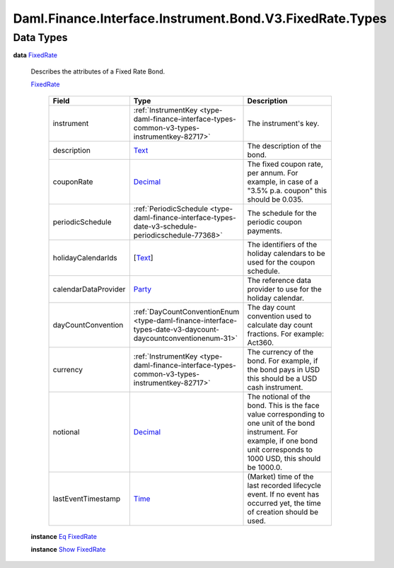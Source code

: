 .. Copyright (c) 2024 Digital Asset (Switzerland) GmbH and/or its affiliates. All rights reserved.
.. SPDX-License-Identifier: Apache-2.0

.. _module-daml-finance-interface-instrument-bond-v3-fixedrate-types-11835:

Daml.Finance.Interface.Instrument.Bond.V3.FixedRate.Types
=========================================================

Data Types
----------

.. _type-daml-finance-interface-instrument-bond-v3-fixedrate-types-fixedrate-8592:

**data** `FixedRate <type-daml-finance-interface-instrument-bond-v3-fixedrate-types-fixedrate-8592_>`_

  Describes the attributes of a Fixed Rate Bond\.

  .. _constr-daml-finance-interface-instrument-bond-v3-fixedrate-types-fixedrate-87827:

  `FixedRate <constr-daml-finance-interface-instrument-bond-v3-fixedrate-types-fixedrate-87827_>`_

    .. list-table::
       :widths: 15 10 30
       :header-rows: 1

       * - Field
         - Type
         - Description
       * - instrument
         - :ref:`InstrumentKey <type-daml-finance-interface-types-common-v3-types-instrumentkey-82717>`
         - The instrument's key\.
       * - description
         - `Text <https://docs.daml.com/daml/stdlib/Prelude.html#type-ghc-types-text-51952>`_
         - The description of the bond\.
       * - couponRate
         - `Decimal <https://docs.daml.com/daml/stdlib/Prelude.html#type-ghc-types-decimal-18135>`_
         - The fixed coupon rate, per annum\. For example, in case of a \"3\.5% p\.a\. coupon\" this should be 0\.035\.
       * - periodicSchedule
         - :ref:`PeriodicSchedule <type-daml-finance-interface-types-date-v3-schedule-periodicschedule-77368>`
         - The schedule for the periodic coupon payments\.
       * - holidayCalendarIds
         - \[`Text <https://docs.daml.com/daml/stdlib/Prelude.html#type-ghc-types-text-51952>`_\]
         - The identifiers of the holiday calendars to be used for the coupon schedule\.
       * - calendarDataProvider
         - `Party <https://docs.daml.com/daml/stdlib/Prelude.html#type-da-internal-lf-party-57932>`_
         - The reference data provider to use for the holiday calendar\.
       * - dayCountConvention
         - :ref:`DayCountConventionEnum <type-daml-finance-interface-types-date-v3-daycount-daycountconventionenum-31>`
         - The day count convention used to calculate day count fractions\. For example\: Act360\.
       * - currency
         - :ref:`InstrumentKey <type-daml-finance-interface-types-common-v3-types-instrumentkey-82717>`
         - The currency of the bond\. For example, if the bond pays in USD this should be a USD cash instrument\.
       * - notional
         - `Decimal <https://docs.daml.com/daml/stdlib/Prelude.html#type-ghc-types-decimal-18135>`_
         - The notional of the bond\. This is the face value corresponding to one unit of the bond instrument\. For example, if one bond unit corresponds to 1000 USD, this should be 1000\.0\.
       * - lastEventTimestamp
         - `Time <https://docs.daml.com/daml/stdlib/Prelude.html#type-da-internal-lf-time-63886>`_
         - (Market) time of the last recorded lifecycle event\. If no event has occurred yet, the time of creation should be used\.

  **instance** `Eq <https://docs.daml.com/daml/stdlib/Prelude.html#class-ghc-classes-eq-22713>`_ `FixedRate <type-daml-finance-interface-instrument-bond-v3-fixedrate-types-fixedrate-8592_>`_

  **instance** `Show <https://docs.daml.com/daml/stdlib/Prelude.html#class-ghc-show-show-65360>`_ `FixedRate <type-daml-finance-interface-instrument-bond-v3-fixedrate-types-fixedrate-8592_>`_
